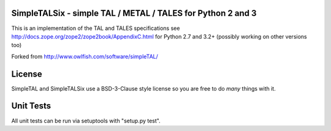 
SimpleTALSix - simple TAL / METAL / TALES for Python 2 and 3
-----------------------------------------
.. image:: https://codecov.io/github/janbrohl/SimpleTAL/coverage.svg?branch=six
    :target: https://codecov.io/github/janbrohl/SimpleTAL?branch=six
.. image:: https://travis-ci.org/janbrohl/SimpleTAL.svg?branch=six
    :target: https://travis-ci.org/janbrohl/SimpleTAL

This is an implementation of the TAL and TALES specifications
see http://docs.zope.org/zope2/zope2book/AppendixC.html for Python 2.7 and 3.2+ (possibly working on other versions too)

Forked from http://www.owlfish.com/software/simpleTAL/

License
-------
SimpleTAL and SimpleTALSix use a BSD-3-Clause style license so you are free to do *many* things with it. 


Unit Tests
----------
All unit tests can be run via setuptools with "setup.py test".
